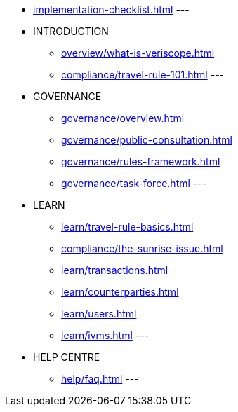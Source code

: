 * xref:implementation-checklist.adoc[]
---
* INTRODUCTION
** xref:overview/what-is-veriscope.adoc[]
** xref:compliance/travel-rule-101.adoc[]
---
* GOVERNANCE 
** xref:governance/overview.adoc[]
** xref:governance/public-consultation.adoc[]
** xref:governance/rules-framework.adoc[]
** xref:governance/task-force.adoc[]
---
* LEARN
** xref:learn/travel-rule-basics.adoc[]
** xref:compliance/the-sunrise-issue.adoc[]
** xref:learn/transactions.adoc[]
** xref:learn/counterparties.adoc[]
** xref:learn/users.adoc[]
** xref:learn/ivms.adoc[]
---
* HELP CENTRE
** xref:help/faq.adoc[]
---
